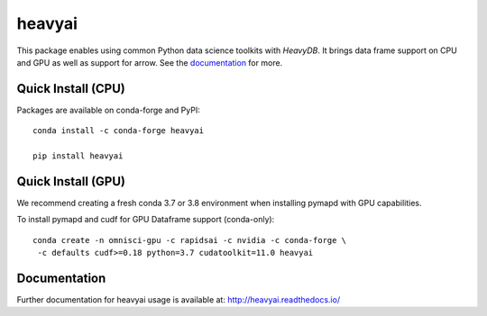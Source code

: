 =======
heavyai
=======

.. image:: https://jenkins-os.mapd.com/buildStatus/icon?job=heavyai-tests-pr
   :target: https://jenkins-os.mapd.com/job/heavyai-tests-pr/
   :alt: Jenkins Build Status

This package enables using common Python data science toolkits with `HeavyDB`. It brings data frame
support on CPU and GPU as well as support for arrow. See the `documentation`_ for more.

Quick Install (CPU)
-------------------

Packages are available on conda-forge and PyPI::

   conda install -c conda-forge heavyai

   pip install heavyai

Quick Install (GPU)
-------------------

We recommend creating a fresh conda 3.7 or 3.8 environment when installing
pymapd with GPU capabilities.

To install pymapd and cudf for GPU Dataframe support (conda-only)::

   conda create -n omnisci-gpu -c rapidsai -c nvidia -c conda-forge \
    -c defaults cudf>=0.18 python=3.7 cudatoolkit=11.0 heavyai

Documentation
-------------

Further documentation for heavyai usage is available at: http://heavyai.readthedocs.io/

.. _DB API: https://www.python.org/dev/peps/pep-0249/
.. _HeavyAI: http://heavy.ai
.. _documentation: http://heavyai.readthedocs.io/en/latest/?badge=latest
